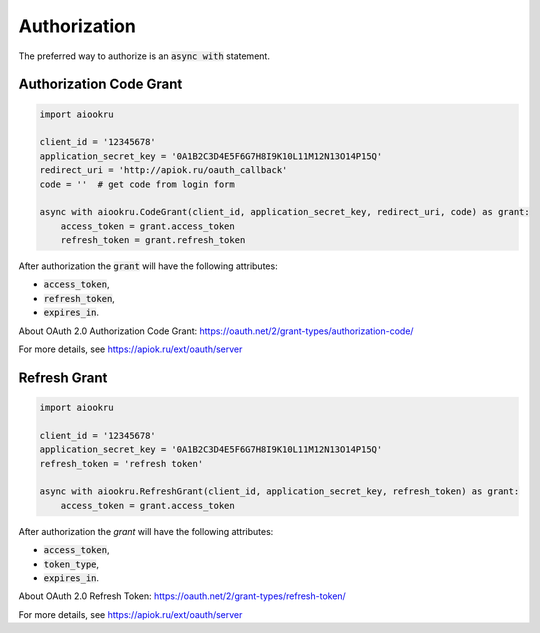 Authorization
=============

The preferred way to authorize is an :code:`async with` statement.

Authorization Code Grant
------------------------

.. code-block:: python

    import aiookru

    client_id = '12345678'
    application_secret_key = '0A1B2C3D4E5F6G7H8I9K10L11M12N13O14P15Q'
    redirect_uri = 'http://apiok.ru/oauth_callback'
    code = ''  # get code from login form

    async with aiookru.CodeGrant(client_id, application_secret_key, redirect_uri, code) as grant:
        access_token = grant.access_token
        refresh_token = grant.refresh_token

After authorization the :code:`grant` will have the following attributes:

* :code:`access_token`,
* :code:`refresh_token`,
* :code:`expires_in`.

About OAuth 2.0 Authorization Code Grant: https://oauth.net/2/grant-types/authorization-code/

For more details, see https://apiok.ru/ext/oauth/server

Refresh Grant
-------------

.. code-block:: python

    import aiookru

    client_id = '12345678'
    application_secret_key = '0A1B2C3D4E5F6G7H8I9K10L11M12N13O14P15Q'
    refresh_token = 'refresh token'

    async with aiookru.RefreshGrant(client_id, application_secret_key, refresh_token) as grant:
        access_token = grant.access_token

After authorization the `grant` will have the following attributes:

* :code:`access_token`,
* :code:`token_type`,
* :code:`expires_in`.

About OAuth 2.0 Refresh Token: https://oauth.net/2/grant-types/refresh-token/

For more details, see https://apiok.ru/ext/oauth/server
